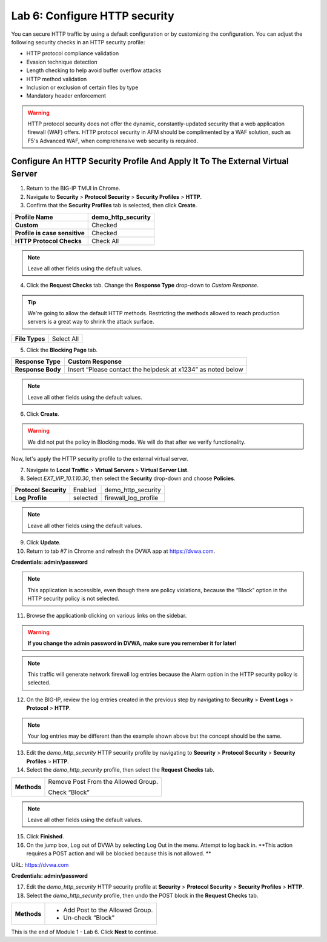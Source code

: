 Lab 6: Configure HTTP security
==============================

You can secure HTTP traffic by using a default configuration or by customizing the configuration. You can 
adjust the following security checks in an HTTP security profile:

- HTTP protocol compliance validation
- Evasion technique detection
- Length checking to help avoid buffer overflow attacks
- HTTP method validation
- Inclusion or exclusion of certain files by type
- Mandatory header enforcement

.. warning:: HTTP protocol security does not offer the dynamic, constantly-updated security that a web application firewall (WAF) offers. HTTP protocol security in AFM should be complimented by a WAF solution, such as F5's Advanced WAF, when comprehensive web security is required.

Configure An HTTP Security Profile And Apply It To The External Virtual Server
------------------------------------------------------------------------------

1. Return to the BIG-IP TMUI in Chrome.

2. Navigate to **Security** > **Protocol Security** > **Security Profiles** > **HTTP**.

3. Confirm that the **Security Profiles** tab is selected, then click **Create**.

+---------------------------------+------------------------+
| **Profile Name**                | demo_http_security     |
+=================================+========================+
| **Custom**                      | Checked                |
+---------------------------------+------------------------+
| **Profile is case sensitive**   | Checked                |
+---------------------------------+------------------------+
| **HTTP Protocol Checks**        | Check All              |
+---------------------------------+------------------------+

|image48|

.. note::  Leave all other fields using the default values.

4. Click the **Request Checks** tab. Change the **Response Type** drop-down to *Custom Response*.

.. tip:: We're going to allow the default HTTP methods. Restricting the methods allowed to reach production servers is a great way to shrink the attack surface.

+------------------+--------------+
| **File Types**   | Select All   |
+------------------+--------------+

|image49|

5. Click the **Blocking Page** tab.

+---------------------+----------------------------------------------------------------+
| **Response Type**   | Custom Response                                                |
+=====================+================================================================+
| **Response Body**   | Insert “Please contact the helpdesk at x1234” as noted below   |
+---------------------+----------------------------------------------------------------+

|image50|

.. note:: Leave all other fields using the default values.

6. Click **Create**.

.. warning:: We did not put the policy in Blocking mode. We will do that after we verify functionality.

Now, let's apply the HTTP security profile to the external virtual server.

7. Navigate to **Local Traffic** > **Virtual Servers** > **Virtual Server List**.

8. Select *EXT_VIP_10.1.10.30*, then select the **Security** drop-down and choose **Policies**.

+-------------------------+------------------------+------------------------+
| **Protocol Security**   | Enabled                | demo_http_security     |
+-------------------------+------------------------+------------------------+
| **Log Profile**         | selected               | firewall_log_profile   |
+-------------------------+------------------------+------------------------+

|image51|

.. note:: Leave all other fields using the default values.

9. Click **Update**.

10. Return to tab #7 in Chrome and refresh the DVWA app at https://dvwa.com.

**Credentials: admin\/password**

|image52|

.. note:: This application is accessible, even though there are policy violations, because the “Block” option in the HTTP security policy is not selected.

11. Browse the applicationb clicking on various links on the sidebar.

.. warning:: **If you change the admin password in DVWA, make sure you remember it for later!**

|image53|

.. note:: This traffic will generate network firewall log entries because the Alarm option in the HTTP security policy is selected.

12. On the BIG-IP, review the log entries created in the previous step by navigating to **Security** > **Event Logs** > **Protocol** > **HTTP**.

|image54|

.. note::  Your log entries may be different than the example shown above but the concept should be the same.

13. Edit the *demo_http_security* HTTP security profile by navigating to **Security** > **Protocol Security** > **Security Profiles** > **HTTP**.

14. Select the *demo_http_security* profile, then select the **Request Checks** tab.

+----------------------------+---------------------------------------------------------+
| **Methods**                | Remove Post From the Allowed Group.                     |
|                            |                                                         |
|                            | Check “Block”                                           |
+----------------------------+---------------------------------------------------------+

|image55|

.. note:: Leave all other fields using the default values.

15. Click **Finished**.

16. On the jump box, Log out of DVWA by selecting Log Out in the menu. Attempt to log back in. **This action requires a POST action and will be blocked because this is not allowed. **

URL: https://dvwa.com

**Credentials: admin\/password**

|image266|

.. attention:: 

17. Edit the *demo_http_security* HTTP security profile at **Security** > **Protocol Security** > **Security Profiles** > **HTTP**.

18. Select the *demo_http_security* profile, then undo the POST block in the **Request Checks** tab.

+----------------------------+---------------------------------------------------------+
| **Methods**                | - Add Post to the Allowed Group.                        |
|                            | - Un-check “Block”                                      |
+----------------------------+---------------------------------------------------------+

This is the end of Module 1 - Lab 6. Click **Next** to continue.

.. |image48| image:: _images/class2/image49.png
   :width: 5.41503in
   :height: 5.23780in
.. |image49| image:: _images/class2/image50.png
   :width: 5.25667in
   :height: 6.99992in
.. |image50| image:: _images/class2/image51.png
   :width: 7.04444in
   :height: 7.07986in
.. |image51| image:: _images/class2/image52.png
   :width: 7.04167in
   :height: 6.19444in
.. |image52| image:: _images/class2/image53.png
   :width: 3.27502in
   :height: 2.37667in
.. |image53| image:: _images/class2/image54.png
   :width: 3.84750in
   :height: 3.25278in
.. |image54| image:: _images/class2/image55.png
   :width: 7.04444in
   :height: 1.56667in
.. |image55| image:: _images/class2/image56.png
   :width: 4.52592in
   :height: 4.53707in
.. |image266| image:: _images/class2/image266.png
   :width: 5.16503in
   :height: 1.12839in
.. |image57| image:: _images/class2/image53.png
   :width: 3.27502in
   :height: 2.37667in
